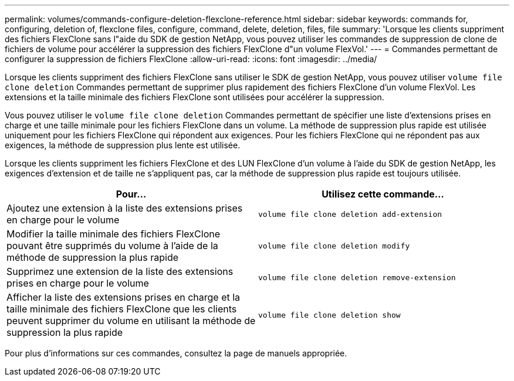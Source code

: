 ---
permalink: volumes/commands-configure-deletion-flexclone-reference.html 
sidebar: sidebar 
keywords: commands for, configuring, deletion of, flexclone files, configure, command, delete, deletion, files, file 
summary: 'Lorsque les clients suppriment des fichiers FlexClone sans l"aide du SDK de gestion NetApp, vous pouvez utiliser les commandes de suppression de clone de fichiers de volume pour accélérer la suppression des fichiers FlexClone d"un volume FlexVol.' 
---
= Commandes permettant de configurer la suppression de fichiers FlexClone
:allow-uri-read: 
:icons: font
:imagesdir: ../media/


[role="lead"]
Lorsque les clients suppriment des fichiers FlexClone sans utiliser le SDK de gestion NetApp, vous pouvez utiliser `volume file clone deletion` Commandes permettant de supprimer plus rapidement des fichiers FlexClone d'un volume FlexVol. Les extensions et la taille minimale des fichiers FlexClone sont utilisées pour accélérer la suppression.

Vous pouvez utiliser le `volume file clone deletion` Commandes permettant de spécifier une liste d'extensions prises en charge et une taille minimale pour les fichiers FlexClone dans un volume. La méthode de suppression plus rapide est utilisée uniquement pour les fichiers FlexClone qui répondent aux exigences. Pour les fichiers FlexClone qui ne répondent pas aux exigences, la méthode de suppression plus lente est utilisée.

Lorsque les clients suppriment les fichiers FlexClone et des LUN FlexClone d'un volume à l'aide du SDK de gestion NetApp, les exigences d'extension et de taille ne s'appliquent pas, car la méthode de suppression plus rapide est toujours utilisée.

[cols="2*"]
|===
| Pour... | Utilisez cette commande... 


 a| 
Ajoutez une extension à la liste des extensions prises en charge pour le volume
 a| 
`volume file clone deletion add-extension`



 a| 
Modifier la taille minimale des fichiers FlexClone pouvant être supprimés du volume à l'aide de la méthode de suppression la plus rapide
 a| 
`volume file clone deletion modify`



 a| 
Supprimez une extension de la liste des extensions prises en charge pour le volume
 a| 
`volume file clone deletion remove-extension`



 a| 
Afficher la liste des extensions prises en charge et la taille minimale des fichiers FlexClone que les clients peuvent supprimer du volume en utilisant la méthode de suppression la plus rapide
 a| 
`volume file clone deletion show`

|===
Pour plus d'informations sur ces commandes, consultez la page de manuels appropriée.
